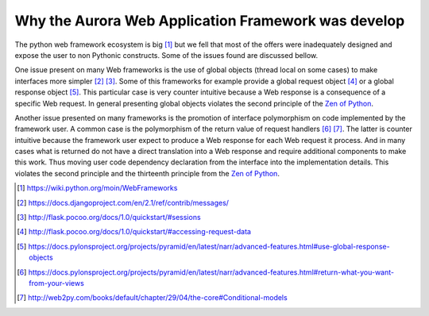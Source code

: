Why the Aurora Web Application Framework was develop
====================================================

The python web framework ecosystem is big [#]_ but we fell that most of the
offers were inadequately designed and expose the user to non Pythonic 
constructs. Some of the issues found are discussed bellow.

One issue present on many Web frameworks is the use of global objects (thread 
local on some cases) to make interfaces more simpler [#]_ [#]_. Some of this 
frameworks for example provide a global request object [#]_ or a global 
response object [#]_. This particular case is very counter intuitive because a 
Web response is a consequence of a  specific Web request. In general 
presenting global objects violates the second principle of the 
`Zen of Python`_.

Another issue presented on many frameworks is the promotion of interface 
polymorphism on code implemented by the framework user. A common case is the
polymorphism of the return value of request handlers [#]_ [#]_. The latter is
counter intuitive because the framework user expect to produce a Web response
for each Web request it process. And in many cases what is returned do not
have a direct translation into a Web response and require additional components
to make this work. Thus moving user code dependency declaration from the 
interface into the implementation details. This violates the second principle
and the thirteenth principle from the `Zen of Python`_.

..  - component requirements gets replaced by the framework (because you need the 
..    framework to provide the component requirements trough the use of a global 
..    object or the request object) and the real component requirement expression 
..    is at the component implementation and not at the component interface

.. _Zen of Python: https://www.python.org/dev/peps/pep-0020/
.. [#] https://wiki.python.org/moin/WebFrameworks
.. [#] https://docs.djangoproject.com/en/2.1/ref/contrib/messages/
.. [#] http://flask.pocoo.org/docs/1.0/quickstart/#sessions
.. [#] http://flask.pocoo.org/docs/1.0/quickstart/#accessing-request-data
.. [#] https://docs.pylonsproject.org/projects/pyramid/en/latest/narr/advanced-features.html#use-global-response-objects
.. [#] https://docs.pylonsproject.org/projects/pyramid/en/latest/narr/advanced-features.html#return-what-you-want-from-your-views
.. [#] http://web2py.com/books/default/chapter/29/04/the-core#Conditional-models